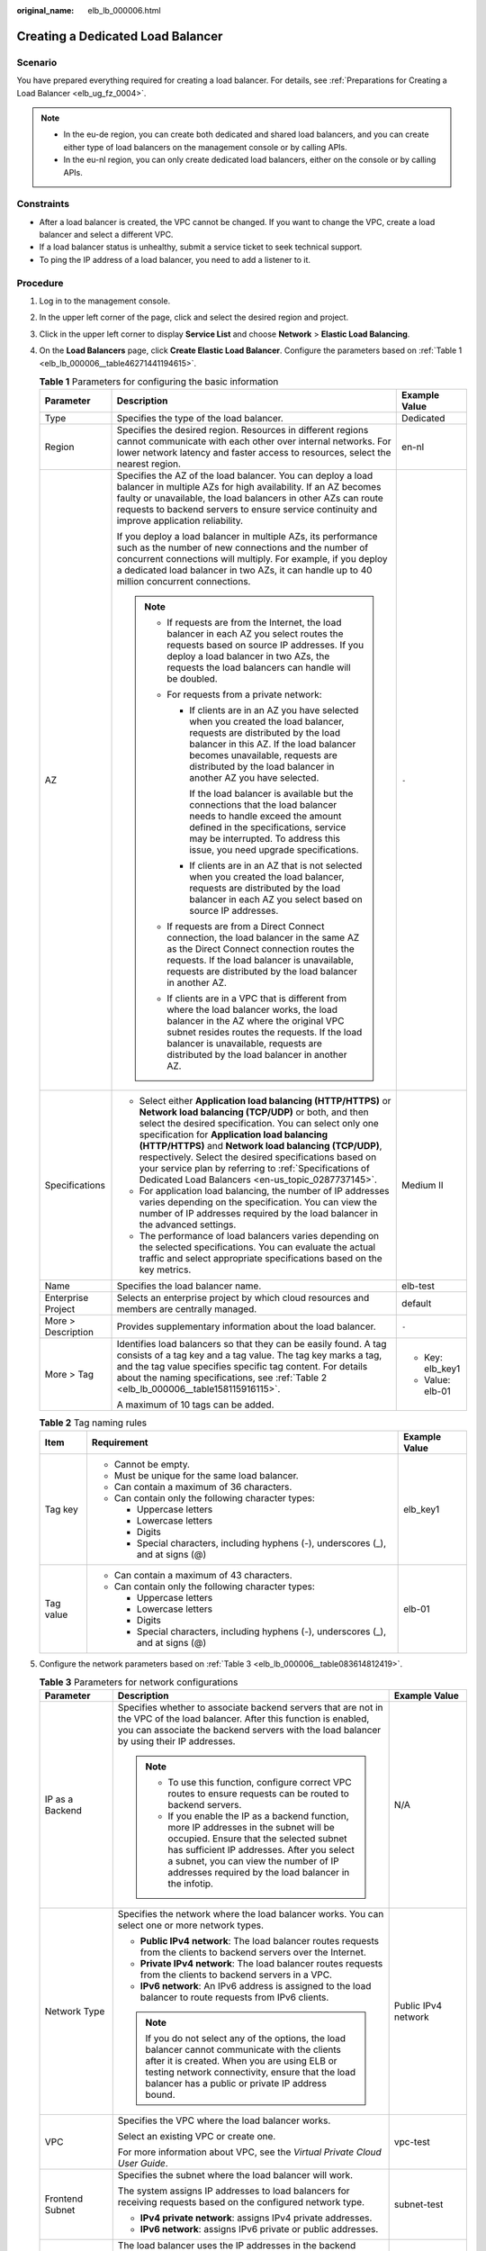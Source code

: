 :original_name: elb_lb_000006.html

.. _elb_lb_000006:

Creating a Dedicated Load Balancer
==================================

Scenario
--------

You have prepared everything required for creating a load balancer. For details, see :ref:`Preparations for Creating a Load Balancer <elb_ug_fz_0004>`.

.. note::

   -  In the eu-de region, you can create both dedicated and shared load balancers, and you can create either type of load balancers on the management console or by calling APIs.
   -  In the eu-nl region, you can only create dedicated load balancers, either on the console or by calling APIs.

Constraints
-----------

-  After a load balancer is created, the VPC cannot be changed. If you want to change the VPC, create a load balancer and select a different VPC.
-  If a load balancer status is unhealthy, submit a service ticket to seek technical support.
-  To ping the IP address of a load balancer, you need to add a listener to it.

Procedure
---------

#. Log in to the management console.

#. In the upper left corner of the page, click |image1| and select the desired region and project.

#. Click |image2| in the upper left corner to display **Service List** and choose **Network** > **Elastic Load Balancing**.

#. On the **Load Balancers** page, click **Create Elastic Load Balancer**. Configure the parameters based on :ref:`Table 1 <elb_lb_000006__table46271441194615>`.

   .. _elb_lb_000006__table46271441194615:

   .. table:: **Table 1** Parameters for configuring the basic information

      +-----------------------+-----------------------------------------------------------------------------------------------------------------------------------------------------------------------------------------------------------------------------------------------------------------------------------------------------------------------------------------------------------------------------------------------------------------------------------------------------------------+-----------------------+
      | Parameter             | Description                                                                                                                                                                                                                                                                                                                                                                                                                                                     | Example Value         |
      +=======================+=================================================================================================================================================================================================================================================================================================================================================================================================================================================================+=======================+
      | Type                  | Specifies the type of the load balancer.                                                                                                                                                                                                                                                                                                                                                                                                                        | Dedicated             |
      +-----------------------+-----------------------------------------------------------------------------------------------------------------------------------------------------------------------------------------------------------------------------------------------------------------------------------------------------------------------------------------------------------------------------------------------------------------------------------------------------------------+-----------------------+
      | Region                | Specifies the desired region. Resources in different regions cannot communicate with each other over internal networks. For lower network latency and faster access to resources, select the nearest region.                                                                                                                                                                                                                                                    | en-nl                 |
      +-----------------------+-----------------------------------------------------------------------------------------------------------------------------------------------------------------------------------------------------------------------------------------------------------------------------------------------------------------------------------------------------------------------------------------------------------------------------------------------------------------+-----------------------+
      | AZ                    | Specifies the AZ of the load balancer. You can deploy a load balancer in multiple AZs for high availability. If an AZ becomes faulty or unavailable, the load balancers in other AZs can route requests to backend servers to ensure service continuity and improve application reliability.                                                                                                                                                                    | ``-``                 |
      |                       |                                                                                                                                                                                                                                                                                                                                                                                                                                                                 |                       |
      |                       | If you deploy a load balancer in multiple AZs, its performance such as the number of new connections and the number of concurrent connections will multiply. For example, if you deploy a dedicated load balancer in two AZs, it can handle up to 40 million concurrent connections.                                                                                                                                                                            |                       |
      |                       |                                                                                                                                                                                                                                                                                                                                                                                                                                                                 |                       |
      |                       | .. note::                                                                                                                                                                                                                                                                                                                                                                                                                                                       |                       |
      |                       |                                                                                                                                                                                                                                                                                                                                                                                                                                                                 |                       |
      |                       |    -  If requests are from the Internet, the load balancer in each AZ you select routes the requests based on source IP addresses. If you deploy a load balancer in two AZs, the requests the load balancers can handle will be doubled.                                                                                                                                                                                                                        |                       |
      |                       |    -  For requests from a private network:                                                                                                                                                                                                                                                                                                                                                                                                                      |                       |
      |                       |                                                                                                                                                                                                                                                                                                                                                                                                                                                                 |                       |
      |                       |       -  If clients are in an AZ you have selected when you created the load balancer, requests are distributed by the load balancer in this AZ. If the load balancer becomes unavailable, requests are distributed by the load balancer in another AZ you have selected.                                                                                                                                                                                       |                       |
      |                       |                                                                                                                                                                                                                                                                                                                                                                                                                                                                 |                       |
      |                       |          If the load balancer is available but the connections that the load balancer needs to handle exceed the amount defined in the specifications, service may be interrupted. To address this issue, you need upgrade specifications.                                                                                                                                                                                                                      |                       |
      |                       |                                                                                                                                                                                                                                                                                                                                                                                                                                                                 |                       |
      |                       |       -  If clients are in an AZ that is not selected when you created the load balancer, requests are distributed by the load balancer in each AZ you select based on source IP addresses.                                                                                                                                                                                                                                                                     |                       |
      |                       |                                                                                                                                                                                                                                                                                                                                                                                                                                                                 |                       |
      |                       |    -  If requests are from a Direct Connect connection, the load balancer in the same AZ as the Direct Connect connection routes the requests. If the load balancer is unavailable, requests are distributed by the load balancer in another AZ.                                                                                                                                                                                                                |                       |
      |                       |    -  If clients are in a VPC that is different from where the load balancer works, the load balancer in the AZ where the original VPC subnet resides routes the requests. If the load balancer is unavailable, requests are distributed by the load balancer in another AZ.                                                                                                                                                                                    |                       |
      +-----------------------+-----------------------------------------------------------------------------------------------------------------------------------------------------------------------------------------------------------------------------------------------------------------------------------------------------------------------------------------------------------------------------------------------------------------------------------------------------------------+-----------------------+
      | Specifications        | -  Select either **Application load balancing (HTTP/HTTPS)** or **Network load balancing (TCP/UDP)** or both, and then select the desired specification. You can select only one specification for **Application load balancing (HTTP/HTTPS)** and **Network load balancing (TCP/UDP)**, respectively. Select the desired specifications based on your service plan by referring to :ref:`Specifications of Dedicated Load Balancers <en-us_topic_0287737145>`. | Medium II             |
      |                       | -  For application load balancing, the number of IP addresses varies depending on the specification. You can view the number of IP addresses required by the load balancer in the advanced settings.                                                                                                                                                                                                                                                            |                       |
      |                       | -  The performance of load balancers varies depending on the selected specifications. You can evaluate the actual traffic and select appropriate specifications based on the key metrics.                                                                                                                                                                                                                                                                       |                       |
      +-----------------------+-----------------------------------------------------------------------------------------------------------------------------------------------------------------------------------------------------------------------------------------------------------------------------------------------------------------------------------------------------------------------------------------------------------------------------------------------------------------+-----------------------+
      | Name                  | Specifies the load balancer name.                                                                                                                                                                                                                                                                                                                                                                                                                               | elb-test              |
      +-----------------------+-----------------------------------------------------------------------------------------------------------------------------------------------------------------------------------------------------------------------------------------------------------------------------------------------------------------------------------------------------------------------------------------------------------------------------------------------------------------+-----------------------+
      | Enterprise Project    | Selects an enterprise project by which cloud resources and members are centrally managed.                                                                                                                                                                                                                                                                                                                                                                       | default               |
      +-----------------------+-----------------------------------------------------------------------------------------------------------------------------------------------------------------------------------------------------------------------------------------------------------------------------------------------------------------------------------------------------------------------------------------------------------------------------------------------------------------+-----------------------+
      | More > Description    | Provides supplementary information about the load balancer.                                                                                                                                                                                                                                                                                                                                                                                                     | ``-``                 |
      +-----------------------+-----------------------------------------------------------------------------------------------------------------------------------------------------------------------------------------------------------------------------------------------------------------------------------------------------------------------------------------------------------------------------------------------------------------------------------------------------------------+-----------------------+
      | More > Tag            | Identifies load balancers so that they can be easily found. A tag consists of a tag key and a tag value. The tag key marks a tag, and the tag value specifies specific tag content. For details about the naming specifications, see :ref:`Table 2 <elb_lb_000006__table158115916115>`.                                                                                                                                                                         | -  Key: elb_key1      |
      |                       |                                                                                                                                                                                                                                                                                                                                                                                                                                                                 | -  Value: elb-01      |
      |                       | A maximum of 10 tags can be added.                                                                                                                                                                                                                                                                                                                                                                                                                              |                       |
      +-----------------------+-----------------------------------------------------------------------------------------------------------------------------------------------------------------------------------------------------------------------------------------------------------------------------------------------------------------------------------------------------------------------------------------------------------------------------------------------------------------+-----------------------+

   .. _elb_lb_000006__table158115916115:

   .. table:: **Table 2** Tag naming rules

      +-----------------------+------------------------------------------------------------------------------------+-----------------------+
      | Item                  | Requirement                                                                        | Example Value         |
      +=======================+====================================================================================+=======================+
      | Tag key               | -  Cannot be empty.                                                                | elb_key1              |
      |                       | -  Must be unique for the same load balancer.                                      |                       |
      |                       | -  Can contain a maximum of 36 characters.                                         |                       |
      |                       | -  Can contain only the following character types:                                 |                       |
      |                       |                                                                                    |                       |
      |                       |    -  Uppercase letters                                                            |                       |
      |                       |    -  Lowercase letters                                                            |                       |
      |                       |    -  Digits                                                                       |                       |
      |                       |    -  Special characters, including hyphens (-), underscores (_), and at signs (@) |                       |
      +-----------------------+------------------------------------------------------------------------------------+-----------------------+
      | Tag value             | -  Can contain a maximum of 43 characters.                                         | elb-01                |
      |                       | -  Can contain only the following character types:                                 |                       |
      |                       |                                                                                    |                       |
      |                       |    -  Uppercase letters                                                            |                       |
      |                       |    -  Lowercase letters                                                            |                       |
      |                       |    -  Digits                                                                       |                       |
      |                       |    -  Special characters, including hyphens (-), underscores (_), and at signs (@) |                       |
      +-----------------------+------------------------------------------------------------------------------------+-----------------------+

#. Configure the network parameters based on :ref:`Table 3 <elb_lb_000006__table083614812419>`.

   .. _elb_lb_000006__table083614812419:

   .. table:: **Table 3** Parameters for network configurations

      +------------------------------------+--------------------------------------------------------------------------------------------------------------------------------------------------------------------------------------------------------------------------------------------------------------------------------------------------------------------------------------------------------------------------------------------------------------------------------+-----------------------------------+
      | Parameter                          | Description                                                                                                                                                                                                                                                                                                                                                                                                                    | Example Value                     |
      +====================================+================================================================================================================================================================================================================================================================================================================================================================================================================================+===================================+
      | IP as a Backend                    | Specifies whether to associate backend servers that are not in the VPC of the load balancer. After this function is enabled, you can associate the backend servers with the load balancer by using their IP addresses.                                                                                                                                                                                                         | N/A                               |
      |                                    |                                                                                                                                                                                                                                                                                                                                                                                                                                |                                   |
      |                                    | .. note::                                                                                                                                                                                                                                                                                                                                                                                                                      |                                   |
      |                                    |                                                                                                                                                                                                                                                                                                                                                                                                                                |                                   |
      |                                    |    -  To use this function, configure correct VPC routes to ensure requests can be routed to backend servers.                                                                                                                                                                                                                                                                                                                  |                                   |
      |                                    |    -  If you enable the IP as a backend function, more IP addresses in the subnet will be occupied. Ensure that the selected subnet has sufficient IP addresses. After you select a subnet, you can view the number of IP addresses required by the load balancer in the infotip.                                                                                                                                              |                                   |
      +------------------------------------+--------------------------------------------------------------------------------------------------------------------------------------------------------------------------------------------------------------------------------------------------------------------------------------------------------------------------------------------------------------------------------------------------------------------------------+-----------------------------------+
      | Network Type                       | Specifies the network where the load balancer works. You can select one or more network types.                                                                                                                                                                                                                                                                                                                                 | Public IPv4 network               |
      |                                    |                                                                                                                                                                                                                                                                                                                                                                                                                                |                                   |
      |                                    | -  **Public IPv4 network**: The load balancer routes requests from the clients to backend servers over the Internet.                                                                                                                                                                                                                                                                                                           |                                   |
      |                                    | -  **Private IPv4 network**: The load balancer routes requests from the clients to backend servers in a VPC.                                                                                                                                                                                                                                                                                                                   |                                   |
      |                                    | -  **IPv6 network**: An IPv6 address is assigned to the load balancer to route requests from IPv6 clients.                                                                                                                                                                                                                                                                                                                     |                                   |
      |                                    |                                                                                                                                                                                                                                                                                                                                                                                                                                |                                   |
      |                                    | .. note::                                                                                                                                                                                                                                                                                                                                                                                                                      |                                   |
      |                                    |                                                                                                                                                                                                                                                                                                                                                                                                                                |                                   |
      |                                    |    If you do not select any of the options, the load balancer cannot communicate with the clients after it is created. When you are using ELB or testing network connectivity, ensure that the load balancer has a public or private IP address bound.                                                                                                                                                                         |                                   |
      +------------------------------------+--------------------------------------------------------------------------------------------------------------------------------------------------------------------------------------------------------------------------------------------------------------------------------------------------------------------------------------------------------------------------------------------------------------------------------+-----------------------------------+
      | VPC                                | Specifies the VPC where the load balancer works.                                                                                                                                                                                                                                                                                                                                                                               | vpc-test                          |
      |                                    |                                                                                                                                                                                                                                                                                                                                                                                                                                |                                   |
      |                                    | Select an existing VPC or create one.                                                                                                                                                                                                                                                                                                                                                                                          |                                   |
      |                                    |                                                                                                                                                                                                                                                                                                                                                                                                                                |                                   |
      |                                    | For more information about VPC, see the *Virtual Private Cloud User Guide*.                                                                                                                                                                                                                                                                                                                                                    |                                   |
      +------------------------------------+--------------------------------------------------------------------------------------------------------------------------------------------------------------------------------------------------------------------------------------------------------------------------------------------------------------------------------------------------------------------------------------------------------------------------------+-----------------------------------+
      | Frontend Subnet                    | Specifies the subnet where the load balancer will work.                                                                                                                                                                                                                                                                                                                                                                        | subnet-test                       |
      |                                    |                                                                                                                                                                                                                                                                                                                                                                                                                                |                                   |
      |                                    | The system assigns IP addresses to load balancers for receiving requests based on the configured network type.                                                                                                                                                                                                                                                                                                                 |                                   |
      |                                    |                                                                                                                                                                                                                                                                                                                                                                                                                                |                                   |
      |                                    | -  **IPv4 private network**: assigns IPv4 private addresses.                                                                                                                                                                                                                                                                                                                                                                   |                                   |
      |                                    | -  **IPv6 network**: assigns IPv6 private or public addresses.                                                                                                                                                                                                                                                                                                                                                                 |                                   |
      +------------------------------------+--------------------------------------------------------------------------------------------------------------------------------------------------------------------------------------------------------------------------------------------------------------------------------------------------------------------------------------------------------------------------------------------------------------------------------+-----------------------------------+
      | Backend Subnet                     | The load balancer uses the IP addresses in the backend subnet to forward requests to the backend servers.                                                                                                                                                                                                                                                                                                                      | Subnet of the load balancer       |
      |                                    |                                                                                                                                                                                                                                                                                                                                                                                                                                |                                   |
      |                                    | -  Select **Subnet of the load balancer** by default.                                                                                                                                                                                                                                                                                                                                                                          |                                   |
      |                                    | -  Select an existing subnet in the VPC where the load balancer works.                                                                                                                                                                                                                                                                                                                                                         |                                   |
      |                                    | -  Add a new subnet.                                                                                                                                                                                                                                                                                                                                                                                                           |                                   |
      |                                    |                                                                                                                                                                                                                                                                                                                                                                                                                                |                                   |
      |                                    | .. note::                                                                                                                                                                                                                                                                                                                                                                                                                      |                                   |
      |                                    |                                                                                                                                                                                                                                                                                                                                                                                                                                |                                   |
      |                                    |    The number of IP addresses required depend on the specifications, number of AZs, and IP as a backend function you have configured when you create the load balancer. The actual number of occupied IP addresses depends on that displayed on the console.                                                                                                                                                                   |                                   |
      +------------------------------------+--------------------------------------------------------------------------------------------------------------------------------------------------------------------------------------------------------------------------------------------------------------------------------------------------------------------------------------------------------------------------------------------------------------------------------+-----------------------------------+
      | Private IPv4 network configuration |                                                                                                                                                                                                                                                                                                                                                                                                                                |                                   |
      +------------------------------------+--------------------------------------------------------------------------------------------------------------------------------------------------------------------------------------------------------------------------------------------------------------------------------------------------------------------------------------------------------------------------------------------------------------------------------+-----------------------------------+
      | IPv4 Address                       | Specifies how you want the IPv4 address to be assigned.                                                                                                                                                                                                                                                                                                                                                                        | Automatically assign IP address   |
      |                                    |                                                                                                                                                                                                                                                                                                                                                                                                                                |                                   |
      |                                    | -  **Automatically assign IP address**: The system automatically assigns an IPv4 address to the load balancer.                                                                                                                                                                                                                                                                                                                 |                                   |
      |                                    | -  **Manually specify IP address**: Manually specify an IPv4 address to the load balancer.                                                                                                                                                                                                                                                                                                                                     |                                   |
      |                                    |                                                                                                                                                                                                                                                                                                                                                                                                                                |                                   |
      |                                    | .. note::                                                                                                                                                                                                                                                                                                                                                                                                                      |                                   |
      |                                    |                                                                                                                                                                                                                                                                                                                                                                                                                                |                                   |
      |                                    |    Firewall rules configured for the backend subnet of the load balancer will not restrict the traffic from the clients to the load balancer. If firewall rules are configured, the clients can directly access the load balancer. To control access to the load balancer, configure access control for all listeners added to the load balancer.                                                                              |                                   |
      |                                    |                                                                                                                                                                                                                                                                                                                                                                                                                                |                                   |
      |                                    |    For details, see :ref:`Access Control <elb_03_0003>`.                                                                                                                                                                                                                                                                                                                                                                       |                                   |
      +------------------------------------+--------------------------------------------------------------------------------------------------------------------------------------------------------------------------------------------------------------------------------------------------------------------------------------------------------------------------------------------------------------------------------------------------------------------------------+-----------------------------------+
      | IPv6 network configuration         |                                                                                                                                                                                                                                                                                                                                                                                                                                |                                   |
      +------------------------------------+--------------------------------------------------------------------------------------------------------------------------------------------------------------------------------------------------------------------------------------------------------------------------------------------------------------------------------------------------------------------------------------------------------------------------------+-----------------------------------+
      | IPv6 Address                       | Specifies how you want the IPv6 address to be assigned.                                                                                                                                                                                                                                                                                                                                                                        | Automatically-assigned IP address |
      |                                    |                                                                                                                                                                                                                                                                                                                                                                                                                                |                                   |
      |                                    | .. note::                                                                                                                                                                                                                                                                                                                                                                                                                      |                                   |
      |                                    |                                                                                                                                                                                                                                                                                                                                                                                                                                |                                   |
      |                                    |    Firewall rules configured for the backend subnet of the load balancer will not restrict the traffic from the clients to the load balancer. If firewall rules are configured, the clients can directly access the load balancer. To control access to the load balancer, configure access control for all listeners added to the load balancer.                                                                              |                                   |
      |                                    |                                                                                                                                                                                                                                                                                                                                                                                                                                |                                   |
      |                                    |    For details, see :ref:`Access Control <elb_03_0003>`.                                                                                                                                                                                                                                                                                                                                                                       |                                   |
      +------------------------------------+--------------------------------------------------------------------------------------------------------------------------------------------------------------------------------------------------------------------------------------------------------------------------------------------------------------------------------------------------------------------------------------------------------------------------------+-----------------------------------+
      | Shared Bandwidth                   | Specifies the shared bandwidth that the IPv6 address will be added to.                                                                                                                                                                                                                                                                                                                                                         | Skip                              |
      |                                    |                                                                                                                                                                                                                                                                                                                                                                                                                                |                                   |
      |                                    | You can choose not to select a shared bandwidth, select an existing shared bandwidth, or assign a shared bandwidth.                                                                                                                                                                                                                                                                                                            |                                   |
      +------------------------------------+--------------------------------------------------------------------------------------------------------------------------------------------------------------------------------------------------------------------------------------------------------------------------------------------------------------------------------------------------------------------------------------------------------------------------------+-----------------------------------+
      | Public IPv4 network configuration  |                                                                                                                                                                                                                                                                                                                                                                                                                                |                                   |
      +------------------------------------+--------------------------------------------------------------------------------------------------------------------------------------------------------------------------------------------------------------------------------------------------------------------------------------------------------------------------------------------------------------------------------------------------------------------------------+-----------------------------------+
      | EIP                                | This parameter is mandatory when **Network Type** is set to **IPv4 public network**. You can use an existing EIP or assign a new one. If you select **Use existing** for **EIP**, you need to select an existing IP address.                                                                                                                                                                                                   | ``-``                             |
      |                                    |                                                                                                                                                                                                                                                                                                                                                                                                                                |                                   |
      |                                    | -  **New EIP**: The system will assign a new EIP to the load balancer.                                                                                                                                                                                                                                                                                                                                                         |                                   |
      |                                    | -  **Use existing**: Select an existing IP address. **5_bgp** EIPs are recommended.                                                                                                                                                                                                                                                                                                                                            |                                   |
      |                                    |                                                                                                                                                                                                                                                                                                                                                                                                                                |                                   |
      |                                    |    .. note::                                                                                                                                                                                                                                                                                                                                                                                                                   |                                   |
      |                                    |                                                                                                                                                                                                                                                                                                                                                                                                                                |                                   |
      |                                    |       -  By default, load balancers created in the eu-nl region are dedicated load balancers. You can unbind an EIP from a dedicated load balancer only on the ELB console if you no longer need the EIP.                                                                                                                                                                                                                      |                                   |
      |                                    |       -  If you bind a new EIP to the load balancer and specify a shared bandwidth, this EIP will be added to the shared bandwidth.                                                                                                                                                                                                                                                                                            |                                   |
      |                                    |       -  If you set **EIP** to **New EIP** when you create a dedicated load balancer, the system will automatically assign and bind an EIP to the load balancer. This type of EIPs can also be bound to a shared load balancer. If you set **EIP** to **Use existing**, you can select one from the EIPs that were assigned when you created dedicated load balancers and have been unbound from the dedicated load balancers. |                                   |
      |                                    |       -  To unbind an EIP from a load balancer, locate the load balancer and choose **More** > **Unbind EIP** in the **Operation** column.                                                                                                                                                                                                                                                                                     |                                   |
      +------------------------------------+--------------------------------------------------------------------------------------------------------------------------------------------------------------------------------------------------------------------------------------------------------------------------------------------------------------------------------------------------------------------------------------------------------------------------------+-----------------------------------+
      | Billed By                          | Specifies the bandwidth type of the EIP.                                                                                                                                                                                                                                                                                                                                                                                       | Shared Bandwidth                  |
      |                                    |                                                                                                                                                                                                                                                                                                                                                                                                                                |                                   |
      |                                    | -  **Dedicated**: You specify the maximum bandwidth. The bandwidth is suitable for fluctuating traffic.                                                                                                                                                                                                                                                                                                                        |                                   |
      |                                    | -  **Shared Bandwidth**: The bandwidth is suitable for staggered traffic.                                                                                                                                                                                                                                                                                                                                                      |                                   |
      +------------------------------------+--------------------------------------------------------------------------------------------------------------------------------------------------------------------------------------------------------------------------------------------------------------------------------------------------------------------------------------------------------------------------------------------------------------------------------+-----------------------------------+
      | Bandwidth                          | Specifies the maximum bandwidth when a new EIP is used, in Mbit/s. The value ranges from 1 Mbit/s to 1000 Mbit/s.                                                                                                                                                                                                                                                                                                              | 100 Mbit/s                        |
      +------------------------------------+--------------------------------------------------------------------------------------------------------------------------------------------------------------------------------------------------------------------------------------------------------------------------------------------------------------------------------------------------------------------------------------------------------------------------------+-----------------------------------+

#. Click **Create Now**.

#. Confirm the configuration and submit your request.

.. |image1| image:: /_static/images/en-us_image_0000001747739624.png
.. |image2| image:: /_static/images/en-us_image_0000001747739676.png
